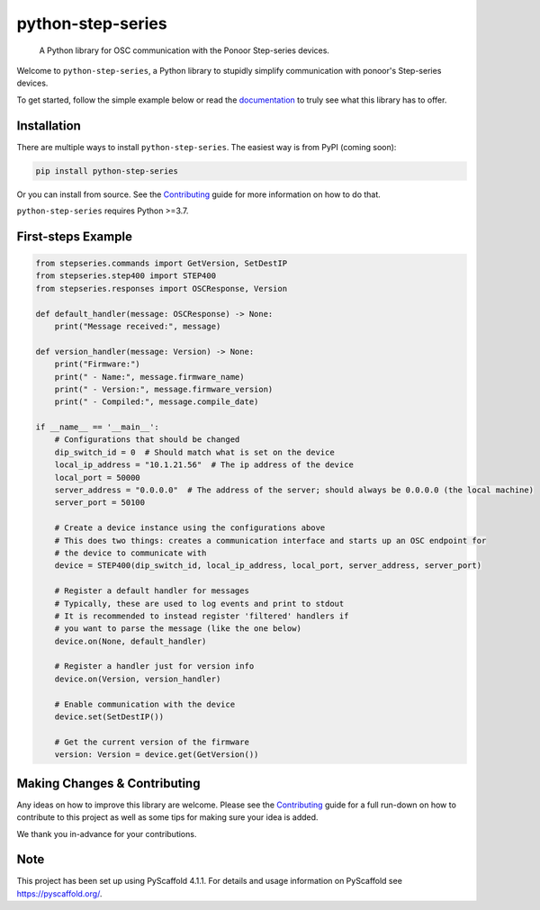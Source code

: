 ==================
python-step-series
==================


    A Python library for OSC communication with the Ponoor Step-series devices.


Welcome to ``python-step-series``, a Python library to stupidly simplify communication
with ponoor's Step-series devices.

To get started, follow the simple example below or read the `documentation`_ to truly
see what this library has to offer.


Installation
============

There are multiple ways to install ``python-step-series``. The easiest way is from PyPI (coming soon):

.. code-block:: shell

    pip install python-step-series

Or you can install from source. See the `Contributing`_ guide for more information
on how to do that.

``python-step-series`` requires Python >=3.7.

First-steps Example
===================

.. code-block:: python

    from stepseries.commands import GetVersion, SetDestIP
    from stepseries.step400 import STEP400
    from stepseries.responses import OSCResponse, Version

    def default_handler(message: OSCResponse) -> None:
        print("Message received:", message)

    def version_handler(message: Version) -> None:
        print("Firmware:")
        print(" - Name:", message.firmware_name)
        print(" - Version:", message.firmware_version)
        print(" - Compiled:", message.compile_date)

    if __name__ == '__main__':
        # Configurations that should be changed
        dip_switch_id = 0  # Should match what is set on the device
        local_ip_address = "10.1.21.56"  # The ip address of the device
        local_port = 50000
        server_address = "0.0.0.0"  # The address of the server; should always be 0.0.0.0 (the local machine)
        server_port = 50100

        # Create a device instance using the configurations above
        # This does two things: creates a communication interface and starts up an OSC endpoint for
        # the device to communicate with
        device = STEP400(dip_switch_id, local_ip_address, local_port, server_address, server_port)

        # Register a default handler for messages
        # Typically, these are used to log events and print to stdout
        # It is recommended to instead register 'filtered' handlers if
        # you want to parse the message (like the one below)
        device.on(None, default_handler)

        # Register a handler just for version info
        device.on(Version, version_handler)

        # Enable communication with the device
        device.set(SetDestIP())

        # Get the current version of the firmware
        version: Version = device.get(GetVersion())


Making Changes & Contributing
=============================

Any ideas on how to improve this library are welcome. Please see the `Contributing`_ guide for
a full run-down on how to contribute to this project as well as some tips for
making sure your idea is added.

We thank you in-advance for your contributions.

Note
====

This project has been set up using PyScaffold 4.1.1. For details and usage
information on PyScaffold see https://pyscaffold.org/.


.. TODO: Point link at RTD
.. _documentation: https://www.google.com/
.. _Contributing: https://github.com/ponoor/python-step-series/blob/main/CONTRIBUTING.rst
